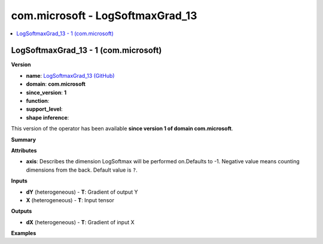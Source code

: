 
.. _l-onnx-doccom.microsoft-LogSoftmaxGrad_13:

=================================
com.microsoft - LogSoftmaxGrad_13
=================================

.. contents::
    :local:


.. _l-onnx-opcom-microsoft-logsoftmaxgrad_13-1:

LogSoftmaxGrad_13 - 1 (com.microsoft)
=====================================

**Version**

* **name**: `LogSoftmaxGrad_13 (GitHub) <https://github.com/onnx/onnx/blob/main/docs/Operators.md#com.microsoft.LogSoftmaxGrad_13>`_
* **domain**: **com.microsoft**
* **since_version**: **1**
* **function**:
* **support_level**:
* **shape inference**:

This version of the operator has been available
**since version 1 of domain com.microsoft**.

**Summary**

**Attributes**

* **axis**:
  Describes the dimension LogSoftmax will be performed on.Defaults to
  -1. Negative value means counting dimensions from the back. Default value is ``?``.

**Inputs**

* **dY** (heterogeneous) - **T**:
  Gradient of output Y
* **X** (heterogeneous) - **T**:
  Input tensor

**Outputs**

* **dX** (heterogeneous) - **T**:
  Gradient of input X

**Examples**

